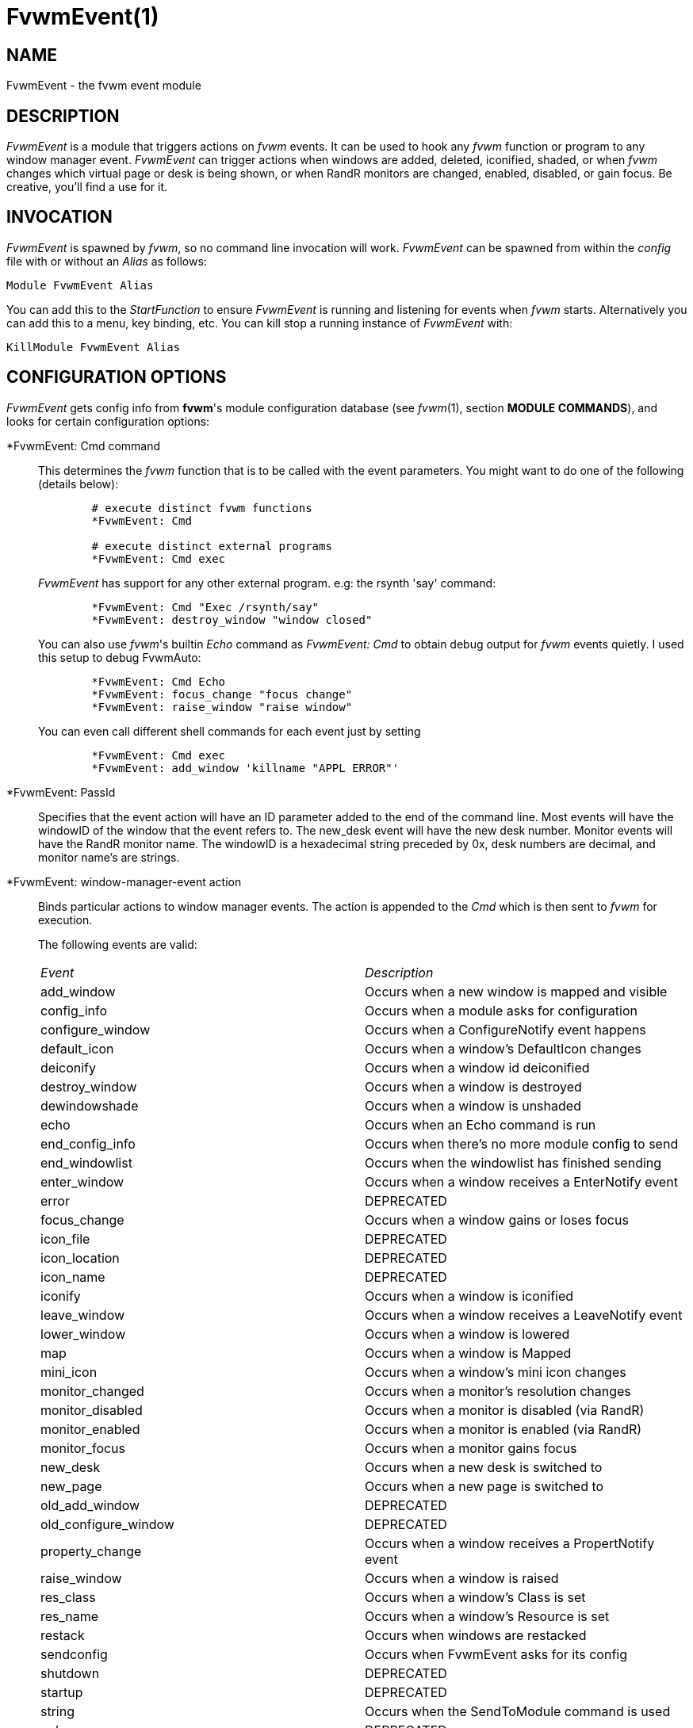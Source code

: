 = FvwmEvent(1)

:doctype: manpage
:mantitle: FvwmEvent
:manname: FvwmEvent
:manmanual: Fvwm Modules
:manvolnum: 1
:page-layout: base

== NAME

FvwmEvent - the fvwm event module

== DESCRIPTION

_FvwmEvent_ is a module that triggers actions on _fvwm_ events.
It can be used to hook any _fvwm_ function or program to any window
manager event. _FvwmEvent_ can trigger actions when windows are
added, deleted, iconified, shaded, or when _fvwm_ changes which
virtual page or desk is being shown, or when RandR monitors are
changed, enabled, disabled, or gain focus. Be creative, you'll
find a use for it.

== INVOCATION

_FvwmEvent_ is spawned by _fvwm_, so no command line invocation will
work. _FvwmEvent_ can be spawned from within the _config_ file
with or without an _Alias_ as follows:

....
Module FvwmEvent Alias
....

You can add this to the _StartFunction_ to ensure _FvwmEvent_
is running and listening for events when _fvwm_ starts. Alternatively
you can add this to a menu, key binding, etc. You can kill stop
a running instance of _FvwmEvent_ with:

....
KillModule FvwmEvent Alias
....

== CONFIGURATION OPTIONS

_FvwmEvent_ gets config info from *fvwm*'s module configuration database
(see _fvwm_(1), section *MODULE COMMANDS*), and looks for certain
configuration options:

*FvwmEvent: Cmd command::
  This determines the _fvwm_ function that is to be called with the
  event parameters. You might want to do one of the following (details
  below):
+
....
	# execute distinct fvwm functions
	*FvwmEvent: Cmd

	# execute distinct external programs
	*FvwmEvent: Cmd exec
....
+
_FvwmEvent_ has support for any other external program. e.g: the
rsynth 'say' command:
+
....
	*FvwmEvent: Cmd "Exec /rsynth/say"
	*FvwmEvent: destroy_window "window closed"
....
+
You can also use _fvwm_'s builtin _Echo_ command as _FvwmEvent: Cmd_ to
obtain debug output for _fvwm_ events quietly. I used this setup to
debug FvwmAuto:
+
....
	*FvwmEvent: Cmd Echo
	*FvwmEvent: focus_change "focus change"
	*FvwmEvent: raise_window "raise window"
....
+
You can even call different shell commands for each event just by
setting
+
....
	*FvwmEvent: Cmd exec
	*FvwmEvent: add_window 'killname "APPL ERROR"'
....

*FvwmEvent: PassId::
  Specifies that the event action will have an ID parameter added to the
  end of the command line. Most events will have the windowID of the
  window that the event refers to. The new_desk event will have the new
  desk number. Monitor events will have the RandR monitor name. The
  windowID is a hexadecimal string preceded by 0x, desk numbers are
  decimal, and monitor name's are strings.

*FvwmEvent: window-manager-event action::
  Binds particular actions to window manager events. The action is
  appended to the _Cmd_ which is then sent to _fvwm_ for execution.
+
The following events are valid:
+
[cols="<,<",]
|===
|_Event_ 		|_Description_
|add_window 		| Occurs when a new window is mapped and visible
|config_info 		| Occurs when a module asks for configuration
|configure_window 	| Occurs when a ConfigureNotify event happens
|default_icon 		| Occurs when a window's DefaultIcon changes
|deiconify 		| Occurs when a window id deiconified
|destroy_window 	| Occurs when a window is destroyed
|dewindowshade 		| Occurs when a window is unshaded
|echo 			| Occurs when an Echo command is run
|end_config_info 	| Occurs when there's no more module config to send
|end_windowlist 	| Occurs when the windowlist has finished sending
|enter_window 		| Occurs when a window receives a EnterNotify event
|error 			| DEPRECATED
|focus_change 		| Occurs when a window gains or loses focus
|icon_file 		| DEPRECATED
|icon_location 		| DEPRECATED
|icon_name 		| DEPRECATED
|iconify 		| Occurs when a window is iconified
|leave_window 		| Occurs when a window receives a LeaveNotify event
|lower_window 		| Occurs when a window is lowered
|map 			| Occurs when a window is Mapped
|mini_icon 		| Occurs when a window's mini icon changes
|monitor_changed 	| Occurs when a monitor's resolution changes
|monitor_disabled 	| Occurs when a monitor is disabled (via RandR)
|monitor_enabled 	| Occurs when a monitor is enabled (via RandR)
|monitor_focus 		| Occurs when a monitor gains focus
|new_desk 		| Occurs when a new desk is switched to
|new_page 		| Occurs when a new page is switched to
|old_add_window 	| DEPRECATED
|old_configure_window 	| DEPRECATED
|property_change 	| Occurs when a window receives a PropertNotify event
|raise_window 		| Occurs when a window is raised
|res_class 		| Occurs when a window's Class is set
|res_name 		| Occurs when a window's Resource is set
|restack 		| Occurs when windows are restacked
|sendconfig 		| Occurs when FvwmEvent asks for its config
|shutdown 		| DEPRECATED
|startup 		| DEPRECATED
|string 		| Occurs when the SendToModule command is used
|unknown 		| DEPRECATED
|visible_icon_name 	| Occurs when a window's visible icon name changes
|visible_name 		| Occurs when a window's visible name changes
|window_name 		| Occurs when a window's name (WM_NAME) is set
|windowshade 		| Occurs when a window is shaded
|===

+
The window related event handlers are executed within a window context.
Previously PassId was used for this purpose, but now using PassId is not
needed.
+
The monitor_* events do not operate in a window context (as there isn't
one), but react to when a monitor is plugged in (enabled), unplugged
(disabled), focused (focus) or changed (resized/rotated, etc., which
will only be true if the monitor is already active).
+
The echo event is generated whenever Fvwm receives an Echo command.
+
Note: The enter_window event is generated when the pointer enters a
window. With the -passid option, that window's id is passed to fvwm. An
enter_window event is generated too when the pointer leaves a window and
moves into the root window. In this case, the id passed is 0.
+
Note: When the shutdown event arrives, FvwmEvent may be killed before it
can trigger the associated action.

*FvwmEvent: Delay 5::
  Specifies that an event-action will only be executed if it occurs at
  least 5 seconds after the previous event. Events that occur during the
  delay period are ignored. The default delay is 0 which disables the Event.

*FvwmEvent: StartDelay delay::
  Specifies that an event-action will only be executed if it occurs at
  least _delay_ seconds after the startup event. Events that occur
  during the delay period are ignored. This option is useful when _fvwm_
  starts and restarts using an audio player. The default delay is 0.

== HISTORY

This module has evolved of _FvwmAudio_, which in term is heavily based
on a similar Fvwm module called _FvwmSound_ by Mark Boyns. _FvwmAudio_
simply took Mark's original program and extended it to make it generic
enough to work with any audio player. Due to different requests to do
specific things on specific events, _FvwmEvent_ took this one step
further and now calls any _fvwm_ function. If _fvwm_'s Exec function
is used, any external program can be called with any parameter.

== AUTHORS

* 1994  FvwmSound  Mark Boyns       (boyns@sdsu.edu)
* 1994  FvwmAudio  Mark Scott       (mscott@mcd.mot.com)
* 1996  FvwmAudio  Albrecht Kadlec
* 1998  FvwmEvent  Albrecht Kadlec  (albrecht@auto.tuwien.ac.at)
